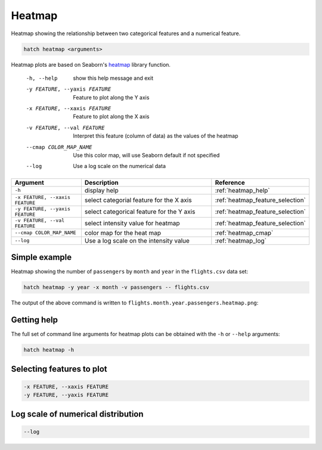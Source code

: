 Heatmap
*******

Heatmap showing the relationship between two categorical features and a numerical feature.

.. code-block:: bash

    hatch heatmap <arguments>

Heatmap plots are based on Seaborn's `heatmap <https://seaborn.pydata.org/generated/seaborn.heatmap.html/>`_ library function.


  -h, --help            show this help message and exit
  -y FEATURE, --yaxis FEATURE
                        Feature to plot along the Y axis
  -x FEATURE, --xaxis FEATURE
                        Feature to plot along the X axis
  -v FEATURE, --val FEATURE
                        Interpret this feature (column of data) as the values of the heatmap
  --cmap COLOR_MAP_NAME
                        Use this color map, will use Seaborn default if not specified
  --log                 Use a log scale on the numerical data


.. list-table::
   :widths: 1 2 1
   :header-rows: 1

   * - Argument
     - Description
     - Reference
   * - ``-h``
     - display help
     - :ref:`heatmap_help`
   * - ``-x FEATURE, --xaxis FEATURE``
     - select categorial feature for the X axis
     - :ref:`heatmap_feature_selection`
   * - ``-y FEATURE, --yaxis FEATURE``
     - select categorical feature for the Y axis
     - :ref:`heatmap_feature_selection`
   * - ``-v FEATURE, --val FEATURE``
     - select intensity value for heatmap 
     - :ref:`heatmap_feature_selection`
   * - ``--cmap COLOR_MAP_NAME``
     - color map for the heat map 
     - :ref:`heatmap_cmap`
   * - ``--log``
     - Use a log scale on the intensity value
     - :ref:`heatmap_log`


Simple example
==============

Heatmap showing the number of ``passengers`` by ``month`` and ``year``
in the ``flights.csv`` data set:

.. code-block:: bash

    hatch heatmap -y year -x month -v passengers -- flights.csv  

The output of the above command is written to ``flights.month.year.passengers.heatmap.png``:

.. image:: ../images/flights.month.year.passengers.heatmap.png
       :width: 600px
       :height: 600px
       :align: center
       :alt: Heatmap showing the number of passengers by month and year in the flights.csv data set 

.. _heatmap_help:

Getting help
============

The full set of command line arguments for heatmap plots can be obtained with the ``-h`` or ``--help``
arguments:

.. code-block:: bash

    hatch heatmap -h

.. _heatmap_feature_selection:

Selecting features to plot
==========================

.. code-block:: 

  -x FEATURE, --xaxis FEATURE 
  -y FEATURE, --yaxis FEATURE



.. _heatmap_log:

Log scale of numerical distribution 
===================================

.. code-block:: 

  --log

.. _heatmap_range:


